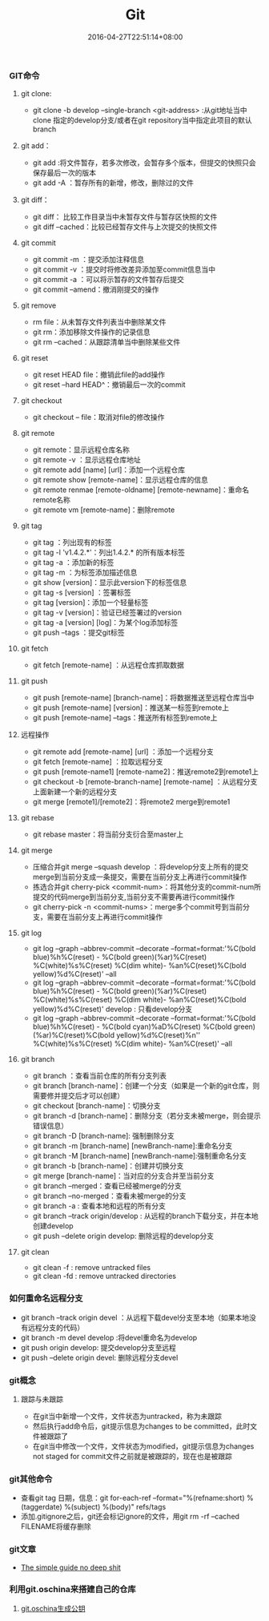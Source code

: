 #+TITLE: Git
#+DATE: 2016-04-27T22:51:14+08:00
#+PUBLISHDATE: 2016-04-27T22:51:14+08:00
#+DRAFT: nil
#+TAGS: git
#+DESCRIPTION: Short description

*** GIT命令

**** git clone:
- git clone -b develop --single-branch <git-address> :从git地址当中clone 指定的develop分支/或者在git repository当中指定此项目的默认branch

**** git add：
- git add :将文件暂存，若多次修改，会暂存多个版本，但提交的快照只会保存最后一次的版本
- git add -A ：暂存所有的新增，修改，删除过的文件

**** git diff：
- git diff： 比较工作目录当中未暂存文件与暂存区快照的文件
- git diff --cached：比较已经暂存文件与上次提交的快照文件

**** git commit
- git commit -m ：提交添加注释信息
- git commit -v ：提交时将修改差异添加至commit信息当中
- git commit -a ：可以将示暂存的文件暂存后提交
- git commit --amend：撤消刚提交的操作

**** git remove
- rm file：从未暂存文件列表当中删除某文件
- git rm：添加移除文件操作的记录信息
- git rm --cached：从跟踪清单当中删除某些文件

**** git reset
- git reset HEAD file：撤销此file的add操作
- git reset --hard HEAD^：撤销最后一次的commit

**** git checkout
- git checkout -- file：取消对file的修改操作

**** git remote
- git remote：显示远程仓库名称
- git remote -v ：显示远程仓库地址
- git remote add [name] [url]：添加一个远程仓库
- git remote show [remote-name]：显示远程仓库的信息
- git remote renmae [remote-oldname] [remote-newname]：重命名remote名称
- git remote vm [remote-name]：删除remote

**** git tag
- git tag ：列出现有的标签
- git tag -l 'v1.4.2.*'：列出1.4.2.* 的所有版本标签
- git tag -a ：添加新的标签
- git tag -m ：为标签添加描述信息
- git show [version]：显示此version下的标签信息
- git tag -s [version] ：签署标签
- git tag [version]：添加一个轻量标签
- git tag -v [version]：验证已经签署过的version
- git tag -a [version] [log]：为某个log添加标签
- git push --tags ：提交git标签

**** git fetch
- git fetch [remote-name] ：从远程仓库抓取数据

**** git push
- git push [remote-name] [branch-name]：将数据推送至远程仓库当中
- git push [remote-name] [version]：推送某一标签到remote上
- git push [remote-name] --tags：推送所有标签到remote上

**** 远程操作
- git remote add [remote-name] [url] ：添加一个远程分支
- git fetch [remote-name] ：拉取远程分支
- git push [remote-name1] [remote-name2]：推送remote2到remote1上
- git checkout -b [remote-branch-name] [remote-name] ：从远程分支上面新建一个新的远程分支
- git merge [remote1]/[remote2]：将remote2 merge到remote1

**** git rebase
- git rebase master：将当前分支衍合至master上

**** git merge
- 压缩合并git merge --squash develop ：将develop分支上所有的提交merge到当前分支成一条提交，需要在当前分支上再进行commit操作
- 拣选合并git cherry-pick <commit-num>：将其他分支的commit-num所提交的代码merge到当前分支,当前分支不需要再进行commit操作
- git cherry-pick -n <commit-nums>：merge多个commit号到当前分支，需要在当前分支上再进行commit操作

**** git log
- git log --graph --abbrev-commit --decorate --format=format:'%C(bold blue)%h%C(reset) - %C(bold green)(%ar)%C(reset) %C(white)%s%C(reset) %C(dim white)- %an%C(reset)%C(bold yellow)%d%C(reset)' --all
- git log --graph --abbrev-commit --decorate --format=format:'%C(bold blue)%h%C(reset) - %C(bold green)(%ar)%C(reset) %C(white)%s%C(reset) %C(dim white)- %an%C(reset)%C(bold yellow)%d%C(reset)' develop  : 只看develop分支
- git log --graph --abbrev-commit --decorate --format=format:'%C(bold blue)%h%C(reset) - %C(bold cyan)%aD%C(reset) %C(bold green)(%ar)%C(reset)%C(bold yellow)%d%C(reset)%n''          %C(white)%s%C(reset) %C(dim white)- %an%C(reset)' --all

**** git branch
- git branch ：查看当前仓库的所有分支列表
- git branch [branch-name]：创建一个分支（如果是一个新的git仓库，则需要修并提交后才可以创建）
- git checkout [branch-name]：切换分支
- git branch -d [branch-name]：删除分支（若分支未被merge，则会提示错误信息）
- git branch -D [branch-name]: 强制删除分支
- git branch -m [branch-name] [newBranch-name]:重命名分支
- git branch -M [branch-name] [newBranch-name]:强制重命名分支
- git branch -b [branch-name]：创建并切换分支
- git merge [branch-name]：当对应的分支合并至当前分支
- git branch --merged：查看已经被merge的分支
- git branch --no-merged：查看未被merge的分支
- git branch -a : 查看本地和远程的所有分支
- git branch --track origin/develop : 从远程的branch下载分支，并在本地创建develop
- git push --delete origin develop: 删除远程的develop分支

**** git clean 
     - git clean -f : remove untracked files
     - git clean -fd : remove untracked directories

*** 如何重命名远程分支
- git branch --track origin devel ：从远程下载devel分支至本地（如果本地没有远程分支的代码）
- git branch -m devel develop :将devel重命名为develop
- git push origin develop: 提交develop分支至远程
- git push --delete origin devel: 删除远程分支devel


*** git概念

**** 跟踪与未跟踪
- 在git当中新增一个文件，文件状态为untracked，称为未跟踪
- 然后执行add命令后，git提示信息为changes to be committed，此时文件被跟踪了
- 在git当中修改一个文件，文件状态为modified，git提示信息为changes not staged for commit文件之前就是被跟踪的，现在也是被跟踪

*** git其他命令
- 查看git tag 日期，信息：git for-each-ref --format="%(refname:short) %(taggerdate) %(subject) %(body)" refs/tags
- 添加.gitignore之后，git还会标记ignore的文件，用git rm -rf --cached FILENAME将缓存删除

*** git文章
- [[http://rogerdudler.github.io/git-guide/][The simple guide no deep shit]]


*** 利用git.oschina来搭建自己的仓库
**** [[http://git.oschina.net/oschina/git-osc/wikis/%25E5%25B8%25AE%25E5%258A%25A9#ssh-keys][git.oschina生成公钥]] 

